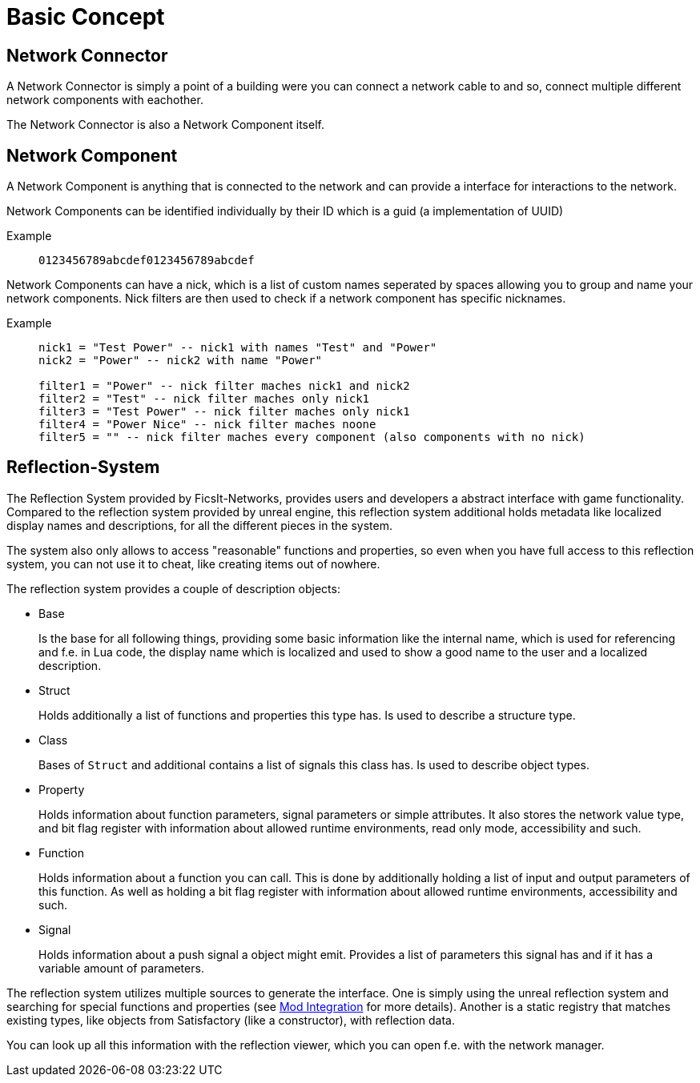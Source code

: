 = Basic Concept
:description: The basic concepts of FicsIt-Networks like network setup and interaction.

== Network Connector

A Network Connector is simply a point of a building were you can connect a network cable to and so, connect multiple different network components with eachother.

The Network Connector is also a Network Component itself.

== Network Component

A Network Component is anything that is connected to the network and can provide a interface for interactions to the network.

Network Components can be identified individually by their ID which is a guid (a implementation of UUID)

Example::
+
```
0123456789abcdef0123456789abcdef
```

Network Components can have a nick, which is a list of custom names seperated by spaces allowing you to group and name your network components.
Nick filters are then used to check if a network component has specific nicknames.

Example::
+
[source,Lua]
----
nick1 = "Test Power" -- nick1 with names "Test" and "Power"
nick2 = "Power" -- nick2 with name "Power"

filter1 = "Power" -- nick filter maches nick1 and nick2
filter2 = "Test" -- nick filter maches only nick1
filter3 = "Test Power" -- nick filter maches only nick1
filter4 = "Power Nice" -- nick filter maches noone
filter5 = "" -- nick filter maches every component (also components with no nick)
----

== Reflection-System

The Reflection System provided by FicsIt-Networks,
provides users and developers a abstract interface with game functionality.
Compared to the reflection system provided by unreal engine,
this reflection system additional holds metadata like localized display names and descriptions,
for all the different pieces in the system.

The system also only allows to access "reasonable" functions and properties,
so even when you have full access to this reflection system,
you can not use it to cheat, like creating items out of nowhere.

The reflection system provides a couple of description objects:

- Base
+
Is the base for all following things, providing some basic information like
the internal name, which is used for referencing and f.e. in Lua code,
the display name which is localized and used to show a good name to the user
and a localized description.
- Struct
+
Holds additionally a list of functions and properties this type has.
Is used to describe a structure type.
- Class
+
Bases of `Struct` and additional contains a list of signals this class has.
Is used to describe object types.

- Property
+
Holds information about function parameters, signal parameters or simple attributes.
It also stores the network value type, and bit flag register with information about
allowed runtime environments, read only mode, accessibility and such.

- Function
+
Holds information about a function you can call.
This is done by additionally holding a list of input and output parameters of this function.
As well as holding a bit flag register with information about
allowed runtime environments, accessibility and such.

- Signal
+
Holds information about a push signal a object might emit.
Provides a list of parameters this signal has and if it has a variable amount of parameters.

The reflection system utilizes multiple sources to generate the interface.
One is simply using the unreal reflection system and searching for special functions and properties (see xref::ModIntegration.adoc[Mod Integration] for more details).
Another is a static registry that matches existing types, like objects from Satisfactory (like a constructor), with reflection data.

You can look up all this information with the reflection viewer,
which you can open f.e. with the network manager.
